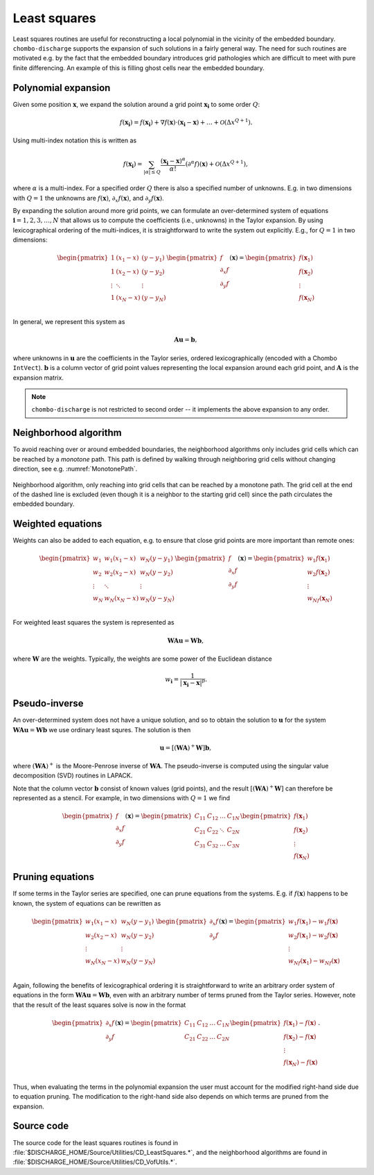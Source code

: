 .. _Chap:LeastSquares:

Least squares
=============

Least squares routines are useful for reconstructing a local polynomial in the vicinity of the embedded boundary.
``chombo-discharge`` supports the expansion of such solutions in a fairly general way.
The need for such routines are motivated e.g. by the fact that the embedded boundary introduces grid pathologies which are difficult to meet with pure finite differencing.
An example of this is filling ghost cells near the embedded boundary. 

Polynomial expansion
--------------------

Given some position :math:`\mathbf{x}`, we expand the solution around a grid point :math:`\mathbf{x}_{\mathbf{i}}` to some order :math:`Q`:

.. math::

   f\left(\mathbf{x}_{\mathbf{i}}\right) = f\left(\mathbf{x}_{\mathbf{i}}\right) + \nabla f\left(\mathbf{x}\right) \cdot \left(\mathbf{x}_{\mathbf{i}} - \mathbf{x}\right) + \ldots + \mathcal{O}\left(\Delta x^{Q+1}\right).

Using multi-index notation this is written as

.. math::

   f\left(\mathbf{x}_{\mathbf{i}}\right) = \sum_{|\alpha| \leq Q}\frac{\left(\mathbf{x}_{\mathbf{i}}-\mathbf{x}\right)^\alpha}{\alpha!} \left(\partial^\alpha f\right)\left(\mathbf{x}\right) + \mathcal{O}\left(\Delta x^{Q+1}\right),

where :math:`\alpha` is a multi-index.
For a specified order :math:`Q` there is also a specified number of unknowns.
E.g. in two dimensions with :math:`Q = 1` the unknowns are :math:`f\left(\mathbf{x}\right)`, :math:`\partial_x f\left(\mathbf{x}\right)`, and :math:`\partial_y f\left(\mathbf{x}\right)`.

By expanding the solution around more grid points, we can formulate an over-determined system of equations :math:`\mathbf{i} = 1, 2, 3, \ldots, N` that allows us to compute the coefficients (i.e., unknowns) in the Taylor expansion. 
By using lexicographical ordering of the multi-indices, it is straightforward to write the system out explicitly.
E.g., for :math:`Q = 1` in two dimensions:

.. math::

   \begin{pmatrix}
   1 & (x_1 - x) & (y - y_1) \\
   1 & (x_2 - x) & (y - y_2) \\
   \vdots & \ddots & \vdots \\
   1 & (x_N - x) & (y - y_N) \\   
   \end{pmatrix}
   \begin{pmatrix}
   f            \\
   \partial_x f \\
   \partial_y f \\
   \end{pmatrix}(\mathbf{x})
   =
   \begin{pmatrix}
   f(\mathbf{x}_1) \\
   f(\mathbf{x}_2) \\
   \vdots \\
   f(\mathbf{x}_N) 
   \end{pmatrix}

In general, we represent this system as

.. math::

   \mathbf{A}\mathbf{u} = \mathbf{b},

where unknowns in :math:`\mathbf{u}` are the coefficients in the Taylor series, ordered lexicographically (encoded with a Chombo ``IntVect``).
:math:`\mathbf{b}` is a column vector of grid point values representing the local expansion around each grid point, and :math:`\mathbf{A}` is the expansion matrix. 

.. note::

   ``chombo-discharge`` is not restricted to second order -- it implements the above expansion to any order.

Neighborhood algorithm
----------------------

To avoid reaching over or around embedded boundaries, the neighborhood algorithms only includes grid cells which can be reached by a *monotone* path.
This path is defined by walking through neighboring grid cells without changing direction, see e.g. :numref:`MonotonePath`.

.. _MonotonePath:
.. figure:: /_static/figures/MonotonePath.png
   :width: 480px
   :align: center

   Neighborhood algorithm, only reaching into grid cells that can be reached by a monotone path. The grid cell at the end of the dashed line is excluded (even though it is a neighbor to the starting grid cell) since the path circulates the embedded boundary.

Weighted equations
------------------

Weights can also be added to each equation, e.g. to ensure that close grid points are more important than remote ones:

.. math::
   
   \begin{pmatrix}
   w_1 & w_1(x_1 - x) & w_N(y - y_1) \\
   w_2 & w_2(x_2 - x) & w_N(y - y_2) \\
   \vdots & \ddots & \vdots \\
   w_N & w_N(x_N - x) & w_N(y - y_N) \\   
   \end{pmatrix}
   \begin{pmatrix}
   f            \\
   \partial_x f \\
   \partial_y f \\
   \end{pmatrix}(\mathbf{x})
   =
   \begin{pmatrix}
   w_1f(\mathbf{x}_1) \\
   w_2f(\mathbf{x}_2) \\
   \vdots \\
   w_Nf(\mathbf{x}_N) 
   \end{pmatrix}

For weighted least squares the system is represented as

.. math::

   \mathbf{W}\mathbf{A}\mathbf{u} = \mathbf{W}\mathbf{b},

where :math:`\mathbf{W}` are the weights.
Typically, the weights are some power of the Euclidean distance

.. math::

   w_{\mathbf{i}} = \frac{1}{\left|\mathbf{x}_{\mathbf{i}} - \mathbf{x}\right|^p}.

Pseudo-inverse
--------------

An over-determined system does not have a unique solution, and so to obtain the solution to :math:`\mathbf{u}` for the system :math:`\mathbf{W}\mathbf{A}\mathbf{u} = \mathbf{W}\mathbf{b}` we use ordinary least squres.
The solution is then

.. math::

   \mathbf{u} = \left[\left(\mathbf{W}\mathbf{A}\right)^+ \mathbf{W}\right]\mathbf{b},

where :math:`\left(\mathbf{W}\mathbf{A}\right)^+` is the Moore-Penrose inverse of :math:`\mathbf{W}\mathbf{A}`.
The pseudo-inverse is computed using the singular value decomposition (SVD) routines in LAPACK. 

Note that the column vector :math:`\mathbf{b}` consist of known values (grid points), and the result :math:`\left[\left(\mathbf{W}\mathbf{A}\right)^+ \mathbf{W}\right]` can therefore be represented as a stencil.
For example, in two dimensions with :math:`Q = 1` we find

.. math::
   \begin{pmatrix}
   f            \\
   \partial_x f \\
   \partial_y f 
   \end{pmatrix}(\mathbf{x})
   =
   \begin{pmatrix}
   C_{11} & C_{12} & \ldots & C_{1N} \\
   C_{21} & C_{22} & \ddots & C_{2N} \\
   C_{31} & C_{32} & \ldots & C_{3N} \\
   \end{pmatrix}
   \begin{pmatrix}
   f(\mathbf{x}_1) \\
   f(\mathbf{x}_2) \\
   \vdots \\
   f(\mathbf{x}_N) 
   \end{pmatrix}   

Pruning equations
-----------------

If some terms in the Taylor series are specified, one can prune equations from the systems.
E.g. if :math:`f\left(\mathbf{x}\right)` happens to be known, the system of equations can be rewritten as

.. math::
   
   \begin{pmatrix}
   w_1(x_1 - x) & w_N(y - y_1) \\
   w_2(x_2 - x) & w_N(y - y_2) \\
   \vdots & \vdots \\
   w_N(x_N - x) & w_N(y - y_N) \\   
   \end{pmatrix}
   \begin{pmatrix}
   \partial_x f \\
   \partial_y f \\
   \end{pmatrix}(\mathbf{x})
   =
   \begin{pmatrix}
   w_1f(\mathbf{x}_1) - w_1f(\mathbf{x})  \\
   w_2f(\mathbf{x}_1) - w_2f(\mathbf{x})  \\   
   \vdots \\
   w_Nf(\mathbf{x}_1) - w_Nf(\mathbf{x})  \\      
   \end{pmatrix}

Again, following the benefits of lexicographical ordering it is straightforward to write an arbitrary order system of equations in the form :math:`\mathbf{W}\mathbf{A}\mathbf{u} = \mathbf{W}\mathbf{b}`, even with an arbitrary number of terms pruned from the Taylor series.
However, note that the result of the least squares solve is now in the format

.. math::
   \begin{pmatrix}
   \partial_x f \\
   \partial_y f 
   \end{pmatrix}(\mathbf{x})
   =
   \begin{pmatrix}
   C_{11} & C_{12} & \ldots & C_{1N} \\
   C_{21} & C_{22} & \ldots & C_{2N} \\
   \end{pmatrix}
   \begin{pmatrix}
   f(\mathbf{x}_1) - f(\mathbf{x}) \\
   f(\mathbf{x}_2) - f(\mathbf{x}) \\
   \vdots \\
   f(\mathbf{x}_N) - f(\mathbf{x}) \\
   \end{pmatrix}.

Thus, when evaluating the terms in the polynomial expansion the user must account for the modified right-hand side due to equation pruning.
The modification to the right-hand side also depends on which terms are pruned from the expansion. 


Source code
-----------

The source code for the least squares routines is found in :file:`$DISCHARGE_HOME/Source/Utilities/CD_LeastSquares.*`, and the neighborhood algorithms are found in :file:`$DISCHARGE_HOME/Source/Utilities/CD_VofUtils.*`.
